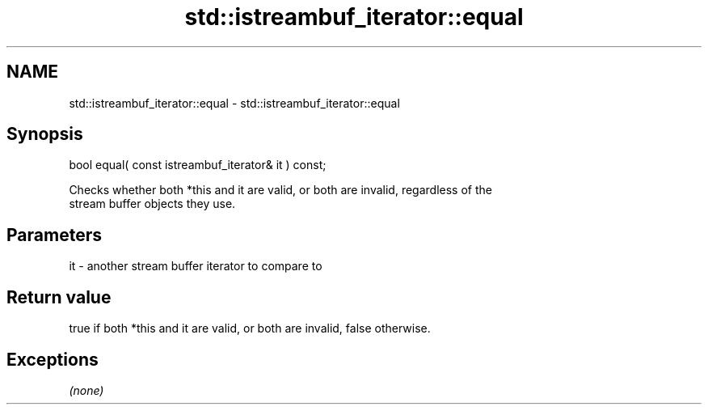 .TH std::istreambuf_iterator::equal 3 "Nov 25 2015" "2.1 | http://cppreference.com" "C++ Standard Libary"
.SH NAME
std::istreambuf_iterator::equal \- std::istreambuf_iterator::equal

.SH Synopsis
   bool equal( const istreambuf_iterator& it ) const;

   Checks whether both *this and it are valid, or both are invalid, regardless of the
   stream buffer objects they use.

.SH Parameters

   it - another stream buffer iterator to compare to

.SH Return value

   true if both *this and it are valid, or both are invalid, false otherwise.

.SH Exceptions

   \fI(none)\fP
